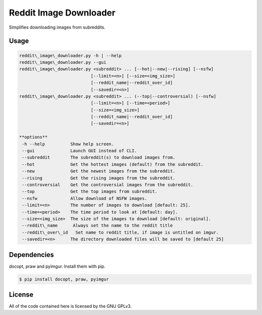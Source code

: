 Reddit Image Downloader
=======================

Simplifies downloading images from subreddits.

Usage
-----

.. code-block:: text

  reddit\_image\_downloader.py -h | --help
  reddit\_image\_downloader.py --gui
  reddit\_image\_downloader.py <subreddit> ... [--hot|--new|--rising] [--nsfw]
                              [--limit=<n>] [--size=<img_size>]
                              [--reddit_name|--reddit_over_id]
                              [--savedir=<n>]
  reddit\_image\_downloader.py <subreddit> ... (--top|--controversial) [--nsfw]
                              [--limit=<n>] [--time=<period>]
                              [--size=<img_size>]
                              [--reddit_name|--reddit_over_id]
                              [--savedir=<n>]

  **options**
   -h --help          Show help screen.
   --gui              Launch GUI instead of CLI.
   --subreddit        The subreddit(s) to download images from.
   --hot              Get the hottest images (default) from the subreddit.
   --new              Get the newest images from the subreddit.
   --rising           Get the rising images from the subreddit.
   --controversial    Get the controversial images from the subreddit.
   --top              Get the top images from subreddit.
   --nsfw             Allow download of NSFW images.
   --limit=<n>        The number of images to download [default: 25].
   --time=<period>    The time period to look at [default: day].
   --size=<img_size>  The size of the images to download [default: original].
   --reddit\_name      Always set the name to the reddit title
   --reddit\_over\_id   Set name to reddit title, if image is untitled on imgur.
   --savedir=<n>      The directory downloaded files will be saved to [default 25]

Dependencies
------------

docopt, praw and pyimgur. Install them with pip.

.. code-block:: bash

  $ pip install docopt, praw, pyimgur

License
-------

All of the code contained here is licensed by the GNU GPLv3.
